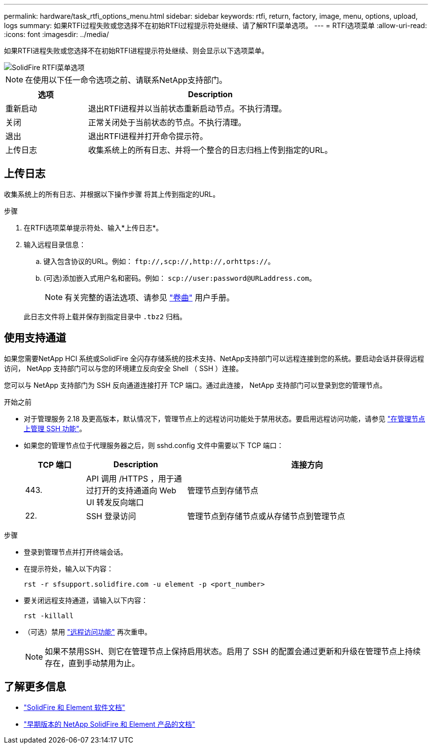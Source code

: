---
permalink: hardware/task_rtfi_options_menu.html 
sidebar: sidebar 
keywords: rtfi, return, factory, image, menu, options, upload, logs 
summary: 如果RTFI过程失败或您选择不在初始RTFI过程提示符处继续、请了解RTFI菜单选项。 
---
= RTFI选项菜单
:allow-uri-read: 
:icons: font
:imagesdir: ../media/


[role="lead"]
如果RTFI进程失败或您选择不在初始RTFI进程提示符处继续、则会显示以下选项菜单。

image::../media/rtfi_menu_options.PNG[SolidFire RTFI菜单选项]


NOTE: 在使用以下任一命令选项之前、请联系NetApp支持部门。

[cols="25,75"]
|===
| 选项 | Description 


| 重新启动 | 退出RTFI进程并以当前状态重新启动节点。不执行清理。 


| 关闭 | 正常关闭处于当前状态的节点。不执行清理。 


| 退出 | 退出RTFI进程并打开命令提示符。 


| 上传日志 | 收集系统上的所有日志、并将一个整合的日志归档上传到指定的URL。 
|===


== 上传日志

收集系统上的所有日志、并根据以下操作步骤 将其上传到指定的URL。

.步骤
. 在RTFI选项菜单提示符处、输入*上传日志*。
. 输入远程目录信息：
+
.. 键入包含协议的URL。例如： `\ftp://,scp://,http://,orhttps://`。
.. (可选)添加嵌入式用户名和密码。例如： `scp://user:password@URLaddress.com`。
+

NOTE: 有关完整的语法选项、请参见 https://curl.se/docs/manpage.html["卷曲"^] 用户手册。

+
此日志文件将上载并保存到指定目录中 `.tbz2` 归档。







== 使用支持通道

如果您需要NetApp HCI 系统或SolidFire 全闪存存储系统的技术支持、NetApp支持部门可以远程连接到您的系统。要启动会话并获得远程访问， NetApp 支持部门可以与您的环境建立反向安全 Shell （ SSH ）连接。

您可以与 NetApp 支持部门为 SSH 反向通道连接打开 TCP 端口。通过此连接， NetApp 支持部门可以登录到您的管理节点。

.开始之前
* 对于管理服务 2.18 及更高版本，默认情况下，管理节点上的远程访问功能处于禁用状态。要启用远程访问功能，请参见 https://docs.netapp.com/us-en/element-software/mnode/task_mnode_ssh_management.html["在管理节点上管理 SSH 功能"]。
* 如果您的管理节点位于代理服务器之后，则 sshd.config 文件中需要以下 TCP 端口：
+
[cols="15,25,60"]
|===
| TCP 端口 | Description | 连接方向 


| 443. | API 调用 /HTTPS ，用于通过打开的支持通道向 Web UI 转发反向端口 | 管理节点到存储节点 


| 22. | SSH 登录访问 | 管理节点到存储节点或从存储节点到管理节点 
|===


.步骤
* 登录到管理节点并打开终端会话。
* 在提示符处，输入以下内容：
+
`rst -r sfsupport.solidfire.com -u element -p <port_number>`

* 要关闭远程支持通道，请输入以下内容：
+
`rst -killall`

* （可选）禁用 https://docs.netapp.com/us-en/element-software/mnode/task_mnode_ssh_management.html["远程访问功能"] 再次重申。
+

NOTE: 如果不禁用SSH、则它在管理节点上保持启用状态。启用了 SSH 的配置会通过更新和升级在管理节点上持续存在，直到手动禁用为止。





== 了解更多信息

* https://docs.netapp.com/us-en/element-software/index.html["SolidFire 和 Element 软件文档"]
* https://docs.netapp.com/sfe-122/topic/com.netapp.ndc.sfe-vers/GUID-B1944B0E-B335-4E0B-B9F1-E960BF32AE56.html["早期版本的 NetApp SolidFire 和 Element 产品的文档"^]

